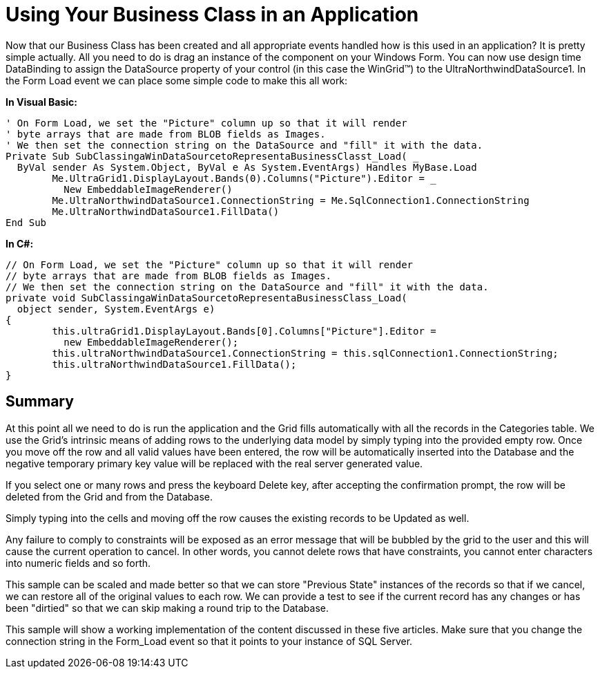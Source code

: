 ﻿////

|metadata|
{
    "name": "windatasource-using-your-business-class-in-an-application",
    "controlName": ["WinDataSource"],
    "tags": ["Application Scenarios"],
    "guid": "{60610AE8-90AC-4343-8CF8-A5C9EA74C003}",  
    "buildFlags": [],
    "createdOn": "0001-01-01T00:00:00Z"
}
|metadata|
////

= Using Your Business Class in an Application

Now that our Business Class has been created and all appropriate events handled how is this used in an application? It is pretty simple actually. All you need to do is drag an instance of the component on your Windows Form. You can now use design time DataBinding to assign the DataSource property of your control (in this case the WinGrid™) to the UltraNorthwindDataSource1. In the Form Load event we can place some simple code to make this all work:

*In Visual Basic:*

----
' On Form Load, we set the "Picture" column up so that it will render
' byte arrays that are made from BLOB fields as Images.
' We then set the connection string on the DataSource and "fill" it with the data.
Private Sub SubClassingaWinDataSourcetoRepresentaBusinessClasst_Load( _
  ByVal sender As System.Object, ByVal e As System.EventArgs) Handles MyBase.Load
	Me.UltraGrid1.DisplayLayout.Bands(0).Columns("Picture").Editor = _
	  New EmbeddableImageRenderer()
	Me.UltraNorthwindDataSource1.ConnectionString = Me.SqlConnection1.ConnectionString
	Me.UltraNorthwindDataSource1.FillData()
End Sub
----

*In C#:*

----
// On Form Load, we set the "Picture" column up so that it will render
// byte arrays that are made from BLOB fields as Images.
// We then set the connection string on the DataSource and "fill" it with the data.
private void SubClassingaWinDataSourcetoRepresentaBusinessClass_Load(
  object sender, System.EventArgs e)
{
	this.ultraGrid1.DisplayLayout.Bands[0].Columns["Picture"].Editor = 
	  new EmbeddableImageRenderer();
	this.ultraNorthwindDataSource1.ConnectionString = this.sqlConnection1.ConnectionString;
	this.ultraNorthwindDataSource1.FillData();
}
----

== Summary

At this point all we need to do is run the application and the Grid fills automatically with all the records in the Categories table. We use the Grid's intrinsic means of adding rows to the underlying data model by simply typing into the provided empty row. Once you move off the row and all valid values have been entered, the row will be automatically inserted into the Database and the negative temporary primary key value will be replaced with the real server generated value.

If you select one or many rows and press the keyboard Delete key, after accepting the confirmation prompt, the row will be deleted from the Grid and from the Database.

Simply typing into the cells and moving off the row causes the existing records to be Updated as well.

Any failure to comply to constraints will be exposed as an error message that will be bubbled by the grid to the user and this will cause the current operation to cancel. In other words, you cannot delete rows that have constraints, you cannot enter characters into numeric fields and so forth.

This sample can be scaled and made better so that we can store "Previous State" instances of the records so that if we cancel, we can restore all of the original values to each row. We can provide a test to see if the current record has any changes or has been "dirtied" so that we can skip making a round trip to the Database.

This sample will show a working implementation of the content discussed in these five articles. Make sure that you change the connection string in the Form_Load event so that it points to your instance of SQL Server.